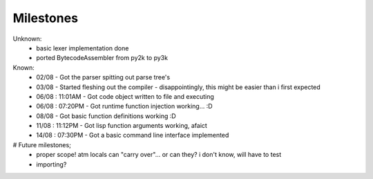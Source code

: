 Milestones
==========

Unknown:
 - basic lexer implementation done
 - ported BytecodeAssembler from py2k to py3k


Known:
 - 02/08           - Got the parser spitting out parse tree's
 - 03/08           - Started fleshing out the compiler - disappointingly, this might be easier than i first expected
 - 06/08 : 11:01AM - Got code object written to file and executing
 - 06/08 : 07:20PM - Got runtime function injection working... :D
 - 08/08           - Got basic function definitions working :D
 - 11/08 : 11:12PM - Got lisp function arguments working, afaict
 - 14/08 : 07:30PM - Got a basic command line interface implemented

# Future milestones;
 * proper scope! atm locals can "carry over"... or can they? i don't know, will have to test
 * importing?
